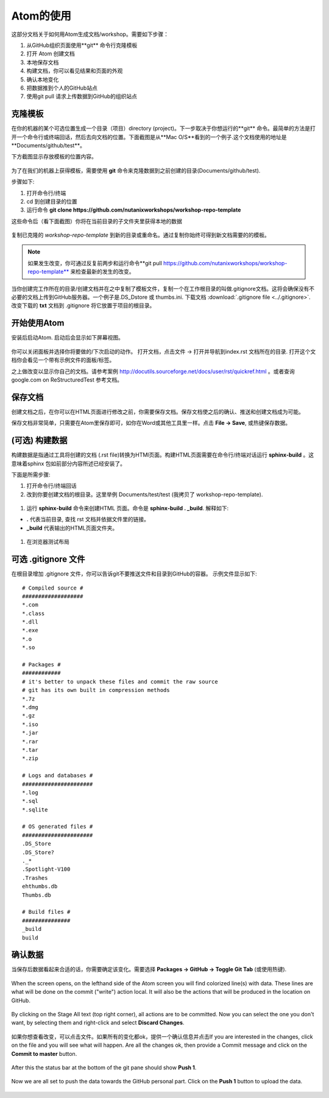 .. _atom_conf:

-------------
Atom的使用
-------------

这部分文档关于如何用Atom生成文档/workshop。需要如下步骤：

#. 从GitHub组织页面使用**git** 命令行克隆模板

#. 打开 Atom 创建文档

#. 本地保存文档

#. 构建文档，你可以看见结果和页面的外观

#. 确认本地变化

#. 把数据推到个人的GitHub站点

#. 使用git pull 请求上传数据到GitHub的组织站点


克隆模板
+++++++++++++++++++

在你的机器的某个可选位置生成一个目录（项目）directory (project)。下一步取决于你想运行的**git** 命令。最简单的方法是打开一个命令行或终端回话，然后去向文档的位置。下面截图是从**Mac O/S**看到的一个例子.这个文档使用的地址是**Documents/github/test**。

下方截图显示存放模板的位置内容。

.. figure:: images/1.png
  :width: 600px

为了在我们的机器上获得模板，需要使用 **git** 命令来克隆数据到之前创建的目录(Documents/github/test).

步骤如下:

#. 打开命令行/终端

#. cd 到创建目录的位置

#. 运行命令 **git clone https://github.com/nutanixworkshops/workshop-repo-template**

这些命令后（看下面截图）你将在当前目录的子文件夹里获得本地的数据

.. figure:: images/2.png

复制已克隆的 *workshop-repo-template* 到新的目录或重命名。通过复制你始终可得到新文档需要的的模板。


.. note:: 如果发生改变，你可通过反复前两步和运行命令**git pull https://github.com/nutanixworkshops/workshop-repo-template** 来检查最新的发生的改变。
当你创建完工作所在的目录/创建文档并在之中复制了模板文件，复制一个在工作根目录的叫做.gitignore文档。这将会确保没有不必要的文档上传到GitHub服务器。一个例子是.DS_Dstore 或 thumbs.ini. 下载文档 :download:`.gitignore file <../.gitignore>`. 改变下载的 **txt** 文档到 .gitignore 将它放置于项目的根目录。

开始使用Atom
++++++++++++++++

安装后启动Atom. 启动后会显示如下屏幕视图。

.. figure:: images/5.png

你可以关闭面板并选择你将要做的/下次启动的动作。
打开文档，点击文件 -> 打开并导航到index.rst 文档所在的目录. 打开这个文档你会看见一个带有示例文件的面板/标签。

之上做改变以显示你自己的文档。请参考案例 http://docutils.sourceforge.net/docs/user/rst/quickref.html 。或者查询 google.com on ReStructuredTest 参考文档。

保存文档
++++++++++++++++++++

创建文档之后，在你可以在HTML页面进行修改之前，你需要保存文档。保存文档使之后的确认、推送和创建文档成为可能。

保存文档非常简单，只需要在Atom里保存即可，如你在Word或其他工具里一样。点击 **File -> Save**, 或热键保存数据。

(可选) 构建数据
+++++++++++++++++++++++++

构建数据是指通过工具将创建的文档 (.rst file)转换为HTMl页面。构建HTML页面需要在命令行/终端对话运行 **sphinx-build** 。这意味着sphinx 包如前部分内容所述已经安装了。

下面是所需步骤:

#. 打开命令行/终端回话

#. 改到你要创建文档的根目录。这里举例 Documents/test/test (我拷贝了 workshop-repo-template).

.. figure:: images/3.png
  :width: 300px

#. 运行 **sphinx-build** 命令来创建HTML 页面。命令是 **sphinx-build . _build**. 解释如下:

*  **.** 代表当前目录, 查找 rst 文档并依据文件里的链接。

* **_build** 代表输出的HTML页面文件夹。
.. figure:: images/4.png
  :width: 400px

#. 在浏览器测试布局

.. figure:: images/4a.png

可选 .gitignore 文件
++++++++++++++++++++++++

在根目录增加 .gitignore 文件，你可以告诉git不要推送文件和目录到GitHub的容器。
示例文件显示如下:

::

  # Compiled source #
  ###################
  *.com
  *.class
  *.dll
  *.exe
  *.o
  *.so

  # Packages #
  ############
  # it's better to unpack these files and commit the raw source
  # git has its own built in compression methods
  *.7z
  *.dmg
  *.gz
  *.iso
  *.jar
  *.rar
  *.tar
  *.zip

  # Logs and databases #
  ######################
  *.log
  *.sql
  *.sqlite

  # OS generated files #
  ######################
  .DS_Store
  .DS_Store?
  ._*
  .Spotlight-V100
  .Trashes
  ehthumbs.db
  Thumbs.db

  # Build files #
  ###############
  _build
  build

确认数据
+++++++++++++++

当保存后数据看起来合适的话，你需要确定该变化。需要选择 **Packages -> GitHub -> Toggle Git Tab** (或使用热键).

.. figure:: images/4b.png
  :width: 300px

When the screen opens, on the lefthand side of the Atom screen you will find colorized line(s) with data. These lines are what will be done on the commit ("write") action local. It will also be the actions that will be produced in the location on GitHub.

.. figure:: images/4c.png

By clicking on the Stage All text (top right corner), all actions are to be committed. Now you can select the one you don't want, by selecting them and right-click and select **Discard Changes**.

.. figure:: images/4d.png
  :width: 400px

如果你想查看改变，可以点击文件。如果所有的变化都ok，提供一个确认信息并点击If you are interested in the changes, click on the file and you will see what will happen. Are all the changes ok, then provide a Commit message and click on the **Commit to master** button.

.. figure:: images/4e.png
  :width: 400px

After this the status bar at the bottom of the git pane should show **Push 1**.

.. figure:: images/4f.png
  :width: 400px

Now we are all set to push the data towards the GitHub personal part. Click on the **Push 1** button to upload the data.

.. figure:: images/4g.png
  :width: 400px
